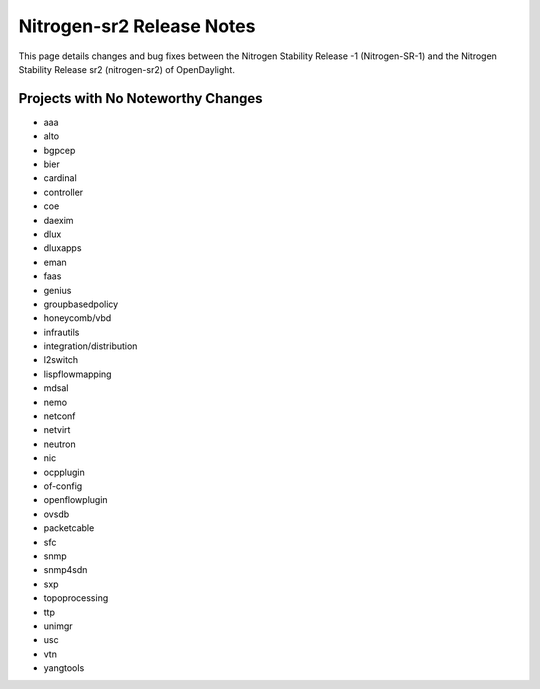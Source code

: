 Nitrogen-sr2 Release Notes
==========================

This page details changes and bug fixes between the Nitrogen Stability Release -1 (Nitrogen-SR-1)
and the Nitrogen Stability Release sr2 (nitrogen-sr2) of OpenDaylight.

Projects with No Noteworthy Changes
-----------------------------------

* aaa
* alto
* bgpcep
* bier
* cardinal
* controller
* coe
* daexim
* dlux
* dluxapps
* eman
* faas
* genius
* groupbasedpolicy
* honeycomb/vbd
* infrautils
* integration/distribution
* l2switch
* lispflowmapping
* mdsal
* nemo
* netconf
* netvirt
* neutron
* nic
* ocpplugin
* of-config
* openflowplugin
* ovsdb
* packetcable
* sfc
* snmp
* snmp4sdn
* sxp
* topoprocessing
* ttp
* unimgr
* usc
* vtn
* yangtools
